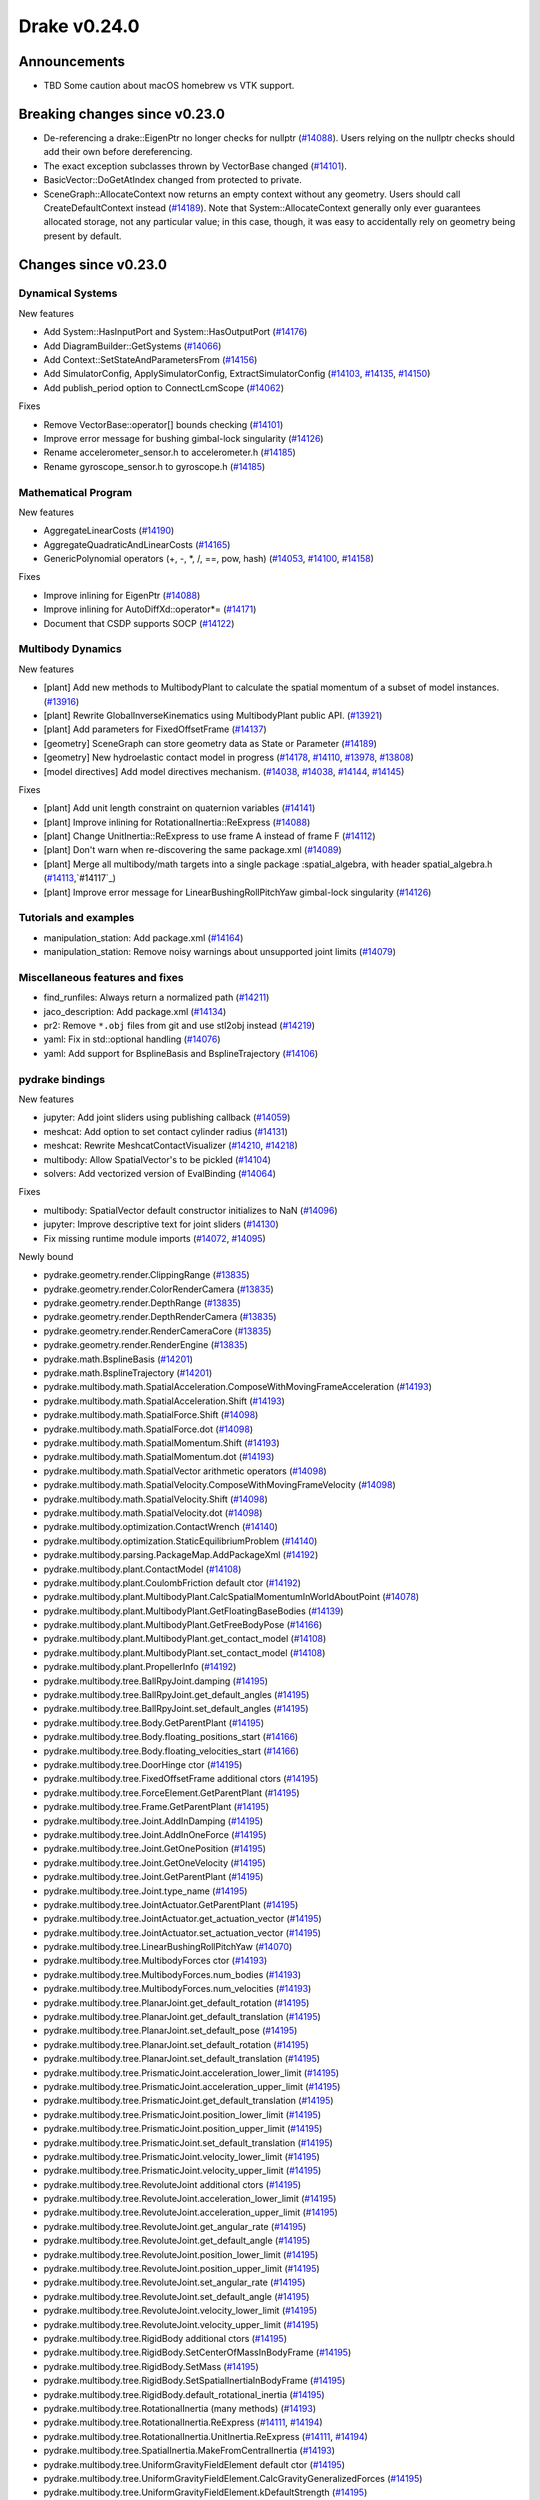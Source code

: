 *************
Drake v0.24.0
*************

Announcements
-------------

* TBD Some caution about macOS homebrew vs VTK support.

Breaking changes since v0.23.0
------------------------------

* De-referencing a drake::EigenPtr no longer checks for nullptr (`#14088`_).
  Users relying on the nullptr checks should add their own before dereferencing.
* The exact exception subclasses thrown by VectorBase changed (`#14101`_).
* BasicVector::DoGetAtIndex changed from protected to private.
* SceneGraph::AllocateContext now returns an empty context without any geometry.
  Users should call CreateDefaultContext instead (`#14189`_).  Note that
  System::AllocateContext generally only ever guarantees allocated storage, not
  any particular value; in this case, though, it was easy to accidentally rely
  on geometry being present by default.

Changes since v0.23.0
---------------------

Dynamical Systems
~~~~~~~~~~~~~~~~~

.. <relnotes for systems go here>

New features

* Add System::HasInputPort and System::HasOutputPort (`#14176`_)
* Add DiagramBuilder::GetSystems (`#14066`_)
* Add Context::SetStateAndParametersFrom (`#14156`_)
* Add SimulatorConfig, ApplySimulatorConfig, ExtractSimulatorConfig (`#14103`_, `#14135`_, `#14150`_)
* Add publish_period option to ConnectLcmScope (`#14062`_)

Fixes

* Remove VectorBase::operator[] bounds checking (`#14101`_)
* Improve error message for bushing gimbal-lock singularity (`#14126`_)
* Rename accelerometer_sensor.h to accelerometer.h (`#14185`_)
* Rename gyroscope_sensor.h to gyroscope.h (`#14185`_)

Mathematical Program
~~~~~~~~~~~~~~~~~~~~

.. <relnotes for solvers go here>

New features

* AggregateLinearCosts (`#14190`_)
* AggregateQuadraticAndLinearCosts (`#14165`_)
* GenericPolynomial operators (+, -, \*, /, ==, pow, hash) (`#14053`_, `#14100`_, `#14158`_)

Fixes

* Improve inlining for EigenPtr (`#14088`_)
* Improve inlining for AutoDiffXd::operator*= (`#14171`_)
* Document that CSDP supports SOCP (`#14122`_)

Multibody Dynamics
~~~~~~~~~~~~~~~~~~

.. <relnotes for geometry,multibody go here>

New features

* [plant] Add new methods to MultibodyPlant to calculate the spatial momentum of a subset of model instances. (`#13916`_)
* [plant] Rewrite GlobalInverseKinematics using MultibodyPlant public API. (`#13921`_)
* [plant] Add parameters for FixedOffsetFrame (`#14137`_)

* [geometry] SceneGraph can store geometry data as State or Parameter (`#14189`_)
* [geometry] New hydroelastic contact model in progress (`#14178`_, `#14110`_, `#13978`_, `#13808`_)

* [model directives] Add model directives mechanism. (`#14038`_, `#14038`_, `#14144`_, `#14145`_)

Fixes

* [plant] Add unit length constraint on quaternion variables (`#14141`_)
* [plant] Improve inlining for RotationalInertia::ReExpress (`#14088`_)
* [plant] Change UnitInertia::ReExpress to use frame A instead of frame F (`#14112`_)
* [plant] Don't warn when re-discovering the same package.xml (`#14089`_)
* [plant] Merge all multibody/math targets into a single package :spatial_algebra, with header spatial_algebra.h (`#14113`_,`#14117`_)
* [plant] Improve error message for LinearBushingRollPitchYaw gimbal-lock singularity (`#14126`_)


Tutorials and examples
~~~~~~~~~~~~~~~~~~~~~~

.. <relnotes for examples,tutorials go here>

* manipulation_station: Add package.xml (`#14164`_)
* manipulation_station: Remove noisy warnings about unsupported joint limits (`#14079`_)

Miscellaneous features and fixes
~~~~~~~~~~~~~~~~~~~~~~~~~~~~~~~~

.. <relnotes for common,math,lcm,lcmtypes,manipulation,perception go here>

* find_runfiles: Always return a normalized path (`#14211`_)
* jaco_description: Add package.xml (`#14134`_)
* pr2: Remove ``*.obj`` files from git and use stl2obj instead (`#14219`_)
* yaml: Fix in std::optional handling (`#14076`_)
* yaml: Add support for BsplineBasis and BsplineTrajectory (`#14106`_)

pydrake bindings
~~~~~~~~~~~~~~~~

.. <relnotes for bindings go here>

New features

* jupyter: Add joint sliders using publishing callback (`#14059`_)
* meshcat: Add option to set contact cylinder radius (`#14131`_)
* meshcat: Rewrite MeshcatContactVisualizer (`#14210`_, `#14218`_)
* multibody: Allow SpatialVector's to be pickled (`#14104`_)
* solvers: Add vectorized version of EvalBinding (`#14064`_)

Fixes

* multibody: SpatialVector default constructor initializes to NaN (`#14096`_)
* jupyter: Improve descriptive text for joint sliders (`#14130`_)
* Fix missing runtime module imports (`#14072`_, `#14095`_)

Newly bound

* pydrake.geometry.render.ClippingRange (`#13835`_)
* pydrake.geometry.render.ColorRenderCamera (`#13835`_)
* pydrake.geometry.render.DepthRange (`#13835`_)
* pydrake.geometry.render.DepthRenderCamera (`#13835`_)
* pydrake.geometry.render.RenderCameraCore (`#13835`_)
* pydrake.geometry.render.RenderEngine (`#13835`_)
* pydrake.math.BsplineBasis (`#14201`_)
* pydrake.math.BsplineTrajectory (`#14201`_)
* pydrake.multibody.math.SpatialAcceleration.ComposeWithMovingFrameAcceleration (`#14193`_)
* pydrake.multibody.math.SpatialAcceleration.Shift (`#14193`_)
* pydrake.multibody.math.SpatialForce.Shift (`#14098`_)
* pydrake.multibody.math.SpatialForce.dot (`#14098`_)
* pydrake.multibody.math.SpatialMomentum.Shift (`#14193`_)
* pydrake.multibody.math.SpatialMomentum.dot (`#14193`_)
* pydrake.multibody.math.SpatialVector arithmetic operators (`#14098`_)
* pydrake.multibody.math.SpatialVelocity.ComposeWithMovingFrameVelocity (`#14098`_)
* pydrake.multibody.math.SpatialVelocity.Shift (`#14098`_)
* pydrake.multibody.math.SpatialVelocity.dot (`#14098`_)
* pydrake.multibody.optimization.ContactWrench (`#14140`_)
* pydrake.multibody.optimization.StaticEquilibriumProblem (`#14140`_)
* pydrake.multibody.parsing.PackageMap.AddPackageXml (`#14192`_)
* pydrake.multibody.plant.ContactModel (`#14108`_)
* pydrake.multibody.plant.CoulombFriction default ctor (`#14192`_)
* pydrake.multibody.plant.MultibodyPlant.CalcSpatialMomentumInWorldAboutPoint (`#14078`_)
* pydrake.multibody.plant.MultibodyPlant.GetFloatingBaseBodies (`#14139`_)
* pydrake.multibody.plant.MultibodyPlant.GetFreeBodyPose (`#14166`_)
* pydrake.multibody.plant.MultibodyPlant.get_contact_model (`#14108`_)
* pydrake.multibody.plant.MultibodyPlant.set_contact_model (`#14108`_)
* pydrake.multibody.plant.PropellerInfo (`#14192`_)
* pydrake.multibody.tree.BallRpyJoint.damping (`#14195`_)
* pydrake.multibody.tree.BallRpyJoint.get_default_angles (`#14195`_)
* pydrake.multibody.tree.BallRpyJoint.set_default_angles (`#14195`_)
* pydrake.multibody.tree.Body.GetParentPlant (`#14195`_)
* pydrake.multibody.tree.Body.floating_positions_start (`#14166`_)
* pydrake.multibody.tree.Body.floating_velocities_start (`#14166`_)
* pydrake.multibody.tree.DoorHinge ctor (`#14195`_)
* pydrake.multibody.tree.FixedOffsetFrame additional ctors (`#14195`_)
* pydrake.multibody.tree.ForceElement.GetParentPlant (`#14195`_)
* pydrake.multibody.tree.Frame.GetParentPlant (`#14195`_)
* pydrake.multibody.tree.Joint.AddInDamping (`#14195`_)
* pydrake.multibody.tree.Joint.AddInOneForce (`#14195`_)
* pydrake.multibody.tree.Joint.GetOnePosition (`#14195`_)
* pydrake.multibody.tree.Joint.GetOneVelocity (`#14195`_)
* pydrake.multibody.tree.Joint.GetParentPlant (`#14195`_)
* pydrake.multibody.tree.Joint.type_name (`#14195`_)
* pydrake.multibody.tree.JointActuator.GetParentPlant (`#14195`_)
* pydrake.multibody.tree.JointActuator.get_actuation_vector (`#14195`_)
* pydrake.multibody.tree.JointActuator.set_actuation_vector (`#14195`_)
* pydrake.multibody.tree.LinearBushingRollPitchYaw (`#14070`_)
* pydrake.multibody.tree.MultibodyForces ctor (`#14193`_)
* pydrake.multibody.tree.MultibodyForces.num_bodies (`#14193`_)
* pydrake.multibody.tree.MultibodyForces.num_velocities (`#14193`_)
* pydrake.multibody.tree.PlanarJoint.get_default_rotation (`#14195`_)
* pydrake.multibody.tree.PlanarJoint.get_default_translation (`#14195`_)
* pydrake.multibody.tree.PlanarJoint.set_default_pose (`#14195`_)
* pydrake.multibody.tree.PlanarJoint.set_default_rotation (`#14195`_)
* pydrake.multibody.tree.PlanarJoint.set_default_translation (`#14195`_)
* pydrake.multibody.tree.PrismaticJoint.acceleration_lower_limit (`#14195`_)
* pydrake.multibody.tree.PrismaticJoint.acceleration_upper_limit (`#14195`_)
* pydrake.multibody.tree.PrismaticJoint.get_default_translation (`#14195`_)
* pydrake.multibody.tree.PrismaticJoint.position_lower_limit (`#14195`_)
* pydrake.multibody.tree.PrismaticJoint.position_upper_limit (`#14195`_)
* pydrake.multibody.tree.PrismaticJoint.set_default_translation (`#14195`_)
* pydrake.multibody.tree.PrismaticJoint.velocity_lower_limit (`#14195`_)
* pydrake.multibody.tree.PrismaticJoint.velocity_upper_limit (`#14195`_)
* pydrake.multibody.tree.RevoluteJoint additional ctors (`#14195`_)
* pydrake.multibody.tree.RevoluteJoint.acceleration_lower_limit (`#14195`_)
* pydrake.multibody.tree.RevoluteJoint.acceleration_upper_limit (`#14195`_)
* pydrake.multibody.tree.RevoluteJoint.get_angular_rate (`#14195`_)
* pydrake.multibody.tree.RevoluteJoint.get_default_angle (`#14195`_)
* pydrake.multibody.tree.RevoluteJoint.position_lower_limit (`#14195`_)
* pydrake.multibody.tree.RevoluteJoint.position_upper_limit (`#14195`_)
* pydrake.multibody.tree.RevoluteJoint.set_angular_rate (`#14195`_)
* pydrake.multibody.tree.RevoluteJoint.set_default_angle (`#14195`_)
* pydrake.multibody.tree.RevoluteJoint.velocity_lower_limit (`#14195`_)
* pydrake.multibody.tree.RevoluteJoint.velocity_upper_limit (`#14195`_)
* pydrake.multibody.tree.RigidBody additional ctors (`#14195`_)
* pydrake.multibody.tree.RigidBody.SetCenterOfMassInBodyFrame (`#14195`_)
* pydrake.multibody.tree.RigidBody.SetMass (`#14195`_)
* pydrake.multibody.tree.RigidBody.SetSpatialInertiaInBodyFrame (`#14195`_)
* pydrake.multibody.tree.RigidBody.default_rotational_inertia (`#14195`_)
* pydrake.multibody.tree.RotationalInertia (many methods) (`#14193`_)
* pydrake.multibody.tree.RotationalInertia.ReExpress (`#14111`_, `#14194`_)
* pydrake.multibody.tree.RotationalInertia.UnitInertia.ReExpress (`#14111`_, `#14194`_)
* pydrake.multibody.tree.SpatialInertia.MakeFromCentralInertia (`#14193`_)
* pydrake.multibody.tree.UniformGravityFieldElement default ctor (`#14195`_)
* pydrake.multibody.tree.UniformGravityFieldElement.CalcGravityGeneralizedForces (`#14195`_)
* pydrake.multibody.tree.UniformGravityFieldElement.kDefaultStrength (`#14195`_)
* pydrake.multibody.tree.UnitInertia (many methods) (`#14193`_)
* pydrake.multibody.tree.UniversalJoint.get_default_angles (`#14195`_)
* pydrake.multibody.tree.UniversalJoint.set_default_angles (`#14195`_)
* pydrake.solvers.mathematicalprogram.MathematicalProgram.AddLorentzConeConstraint (`#14119`_)
* pydrake.solvers.mathematicalprogram.MathematicalProgram.AddRotatedLorentzConeConstraint (`#14120`_)
* pydrake.symbolic.Monomial ctor (`#14222`_)
* pydrake.systems.framework.BasicVector.set_value (`#14231`_)
* pydrake.systems.framework.ContinuousState.SetFrom (`#14231`_)
* pydrake.systems.framework.ContinuousState.SetFromVector (`#14231`_)
* pydrake.systems.framework.ContinuousState.ctors (`#14231`_)
* pydrake.systems.framework.ContinuousState.get_generalized_position (`#14231`_)
* pydrake.systems.framework.ContinuousState.get_generalized_velocity (`#14231`_)
* pydrake.systems.framework.ContinuousState.get_misc_continuous_state (`#14231`_)
* pydrake.systems.framework.ContinuousState.get_mutable_generalized_position (`#14231`_)
* pydrake.systems.framework.ContinuousState.get_mutable_generalized_velocity (`#14231`_)
* pydrake.systems.framework.ContinuousState.get_mutable_misc_continuous_state (`#14231`_)
* pydrake.systems.framework.ContinuousState.num_q (`#14231`_)
* pydrake.systems.framework.ContinuousState.num_v (`#14231`_)
* pydrake.systems.framework.ContinuousState.num_z (`#14231`_)
* pydrake.systems.framework.ContinuousState.operator[] (`#14231`_)
* pydrake.systems.framework.DiscreteValues ctors (`#14231`_)
* pydrake.systems.framework.DiscreteValues.SetFrom (`#14231`_)
* pydrake.systems.framework.DiscreteValues.operator[] (`#14231`_)
* pydrake.systems.framework.VectorBase.PlusEqScaled (`#14231`_)
* pydrake.systems.framework.VectorBase.SetFrom (`#14231`_)
* pydrake.systems.framework.VectorBase.operator[] (`#14231`_)

Build system and dependencies
~~~~~~~~~~~~~~~~~~~~~~~~~~~~~

.. <relnotes for attic,cmake,doc,setup,third_party,tools go here>

* Upgrade to Xcode 12 on Catalina (`#14142`_)

  * Disable range-loop-analysis warnings for Clang 10 and Apple Clang 12 (`#14091`_, `#14094`_)

* Upgrade buildifier to latest release 3.5.0 (`#14152`_)
* Upgrade dreal to latest release 4.20.09.1 (`#14083`_)
* Upgrade fcl to latest commit (`#14063`_)
* Upgrade googlebenchmark to latest release (`#14154`_)
* Upgrade ignition_math to latest release 6.6.0 (`#14148`_)
* Upgrade rules_python to latest release 0.0.3 (`#14161`_)
* Upgrade sdformat to latest release 9.3.0 (`#14147`_)
* Upgrade spdlog to latest release 1.8.1 (`#14153`_)
* Upgrade styleguide latest commit (`#14217`_)
* Downgrade doxygen to 1.8.15 on macOS (`#14169`_)
* Fix snopt external for Bazel 3.6 (`#14179`_)
* Fix compilation errors vs Eigen 3.3.8 (`#14159`_)
* Do not install certain private headers (`#14221`_)
* Cleanup pkg-config path for ibex (`#14109`_)
* Clarify which vector_gen macros are to be used outside of Drake (`#14092`_)

Newly-deprecated APIs
~~~~~~~~~~~~~~~~~~~~~

* drake/math/expmap.h include path (`#14099`_)
* drake/multibody/math/spatial_acceleration.h include path (`#14117`_)
* drake/multibody/math/spatial_force.h include path (`#14117`_)
* drake/multibody/math/spatial_momentum.h include path (`#14117`_)
* drake/multibody/math/spatial_vector.h include path (`#14117`_)
* drake/multibody/math/spatial_velocity.h include path (`#14117`_)
* drake/systems/analysis/simulator_flags.h include path (`#14135`_)
* drake/systems/sensors/accelerometer_sensor.h include path (`#14185`_)
* drake/systems/sensors/gyroscope_sensor.h include path (`#14185`_)
* drake::math::closestExpmap (`#14099`_)
* drake::math::expmap2quat (`#14099`_)
* drake::math::quat2expmap (`#14099`_)
* drake::math::quat2expmapSequence (`#14099`_)
* drake::multibody::math::SpatialVector::ScalarType (`#14188`_)
* drake::systems::Context::FixInputPort() (`#14093`_)
* tools/vector_gen/vector_gen.bzl:drake_cc_vector_gen (`#14092`_)
* tools/vector_gen/vector_gen.bzl:drake_vector_gen_lcm_sources (`#14092`_)
* The numpy external (`#14116`_)

Removal of deprecated items
~~~~~~~~~~~~~~~~~~~~~~~~~~~

* pydrake.geometry.SceneGraphInspector.GetNameByFrameId (`#14128`_)
* pydrake.geometry.SceneGraphInspector.GetNameByGeometryId (`#14128`_)
* schema::Rotation backwards compatibility for rotation_rpy_deg (`#14143`_)
* Automatic conversion and interop between RigidTransform/Isometry3 (`#14128`_)

  * drake::math::RigidTransform::linear
  * drake::math::RigidTransform::matrix
  * drake::math::RigidTransform::operator Isometry3

* All functions within manipulation/util/bot_core_lcm_encode_decode.h (`#14128`_)

  * ::EncodeVector3d
  * ::DecodeVector3d
  * ::EncodeQuaternion
  * ::DecodeQuaternion
  * ::EncodePose
  * ::DecodePose
  * ::EncodeTwist
  * ::DecodeTwist

Notes
-----

This release provides `pre-compiled binaries
<https://github.com/RobotLocomotion/drake/releases/tag/v0.24.0>`__ named
``drake-YYYYMMDD-{bionic|focal|mac}.tar.gz``. See :ref:`Nightly Releases
<nightly-releases>` for instructions on how to use them.

Drake binary releases incorporate a pre-compiled version of `SNOPT
<https://ccom.ucsd.edu/~optimizers/solvers/snopt/>`__ as part of the
`Mathematical Program toolbox
<https://drake.mit.edu/doxygen_cxx/group__solvers.html>`__. Thanks to
Philip E. Gill and Elizabeth Wong for their kind support.

.. <begin issue links>
.. _#13808: https://github.com/RobotLocomotion/drake/pull/13808
.. _#13835: https://github.com/RobotLocomotion/drake/pull/13835
.. _#13916: https://github.com/RobotLocomotion/drake/pull/13916
.. _#13921: https://github.com/RobotLocomotion/drake/pull/13921
.. _#13978: https://github.com/RobotLocomotion/drake/pull/13978
.. _#14035: https://github.com/RobotLocomotion/drake/pull/14035
.. _#14038: https://github.com/RobotLocomotion/drake/pull/14038
.. _#14053: https://github.com/RobotLocomotion/drake/pull/14053
.. _#14059: https://github.com/RobotLocomotion/drake/pull/14059
.. _#14062: https://github.com/RobotLocomotion/drake/pull/14062
.. _#14063: https://github.com/RobotLocomotion/drake/pull/14063
.. _#14064: https://github.com/RobotLocomotion/drake/pull/14064
.. _#14066: https://github.com/RobotLocomotion/drake/pull/14066
.. _#14070: https://github.com/RobotLocomotion/drake/pull/14070
.. _#14072: https://github.com/RobotLocomotion/drake/pull/14072
.. _#14076: https://github.com/RobotLocomotion/drake/pull/14076
.. _#14078: https://github.com/RobotLocomotion/drake/pull/14078
.. _#14079: https://github.com/RobotLocomotion/drake/pull/14079
.. _#14083: https://github.com/RobotLocomotion/drake/pull/14083
.. _#14088: https://github.com/RobotLocomotion/drake/pull/14088
.. _#14089: https://github.com/RobotLocomotion/drake/pull/14089
.. _#14091: https://github.com/RobotLocomotion/drake/pull/14091
.. _#14092: https://github.com/RobotLocomotion/drake/pull/14092
.. _#14093: https://github.com/RobotLocomotion/drake/pull/14093
.. _#14094: https://github.com/RobotLocomotion/drake/pull/14094
.. _#14095: https://github.com/RobotLocomotion/drake/pull/14095
.. _#14096: https://github.com/RobotLocomotion/drake/pull/14096
.. _#14098: https://github.com/RobotLocomotion/drake/pull/14098
.. _#14099: https://github.com/RobotLocomotion/drake/pull/14099
.. _#14100: https://github.com/RobotLocomotion/drake/pull/14100
.. _#14101: https://github.com/RobotLocomotion/drake/pull/14101
.. _#14103: https://github.com/RobotLocomotion/drake/pull/14103
.. _#14104: https://github.com/RobotLocomotion/drake/pull/14104
.. _#14106: https://github.com/RobotLocomotion/drake/pull/14106
.. _#14108: https://github.com/RobotLocomotion/drake/pull/14108
.. _#14109: https://github.com/RobotLocomotion/drake/pull/14109
.. _#14110: https://github.com/RobotLocomotion/drake/pull/14110
.. _#14111: https://github.com/RobotLocomotion/drake/pull/14111
.. _#14112: https://github.com/RobotLocomotion/drake/pull/14112
.. _#14113: https://github.com/RobotLocomotion/drake/pull/14113
.. _#14116: https://github.com/RobotLocomotion/drake/pull/14116
.. _#14117: https://github.com/RobotLocomotion/drake/pull/14117
.. _#14119: https://github.com/RobotLocomotion/drake/pull/14119
.. _#14120: https://github.com/RobotLocomotion/drake/pull/14120
.. _#14122: https://github.com/RobotLocomotion/drake/pull/14122
.. _#14126: https://github.com/RobotLocomotion/drake/pull/14126
.. _#14128: https://github.com/RobotLocomotion/drake/pull/14128
.. _#14130: https://github.com/RobotLocomotion/drake/pull/14130
.. _#14131: https://github.com/RobotLocomotion/drake/pull/14131
.. _#14134: https://github.com/RobotLocomotion/drake/pull/14134
.. _#14135: https://github.com/RobotLocomotion/drake/pull/14135
.. _#14137: https://github.com/RobotLocomotion/drake/pull/14137
.. _#14139: https://github.com/RobotLocomotion/drake/pull/14139
.. _#14140: https://github.com/RobotLocomotion/drake/pull/14140
.. _#14141: https://github.com/RobotLocomotion/drake/pull/14141
.. _#14142: https://github.com/RobotLocomotion/drake/pull/14142
.. _#14143: https://github.com/RobotLocomotion/drake/pull/14143
.. _#14144: https://github.com/RobotLocomotion/drake/pull/14144
.. _#14145: https://github.com/RobotLocomotion/drake/pull/14145
.. _#14147: https://github.com/RobotLocomotion/drake/pull/14147
.. _#14148: https://github.com/RobotLocomotion/drake/pull/14148
.. _#14150: https://github.com/RobotLocomotion/drake/pull/14150
.. _#14152: https://github.com/RobotLocomotion/drake/pull/14152
.. _#14153: https://github.com/RobotLocomotion/drake/pull/14153
.. _#14154: https://github.com/RobotLocomotion/drake/pull/14154
.. _#14156: https://github.com/RobotLocomotion/drake/pull/14156
.. _#14158: https://github.com/RobotLocomotion/drake/pull/14158
.. _#14159: https://github.com/RobotLocomotion/drake/pull/14159
.. _#14161: https://github.com/RobotLocomotion/drake/pull/14161
.. _#14164: https://github.com/RobotLocomotion/drake/pull/14164
.. _#14165: https://github.com/RobotLocomotion/drake/pull/14165
.. _#14166: https://github.com/RobotLocomotion/drake/pull/14166
.. _#14169: https://github.com/RobotLocomotion/drake/pull/14169
.. _#14171: https://github.com/RobotLocomotion/drake/pull/14171
.. _#14175: https://github.com/RobotLocomotion/drake/pull/14175
.. _#14176: https://github.com/RobotLocomotion/drake/pull/14176
.. _#14178: https://github.com/RobotLocomotion/drake/pull/14178
.. _#14179: https://github.com/RobotLocomotion/drake/pull/14179
.. _#14185: https://github.com/RobotLocomotion/drake/pull/14185
.. _#14188: https://github.com/RobotLocomotion/drake/pull/14188
.. _#14189: https://github.com/RobotLocomotion/drake/pull/14189
.. _#14190: https://github.com/RobotLocomotion/drake/pull/14190
.. _#14192: https://github.com/RobotLocomotion/drake/pull/14192
.. _#14193: https://github.com/RobotLocomotion/drake/pull/14193
.. _#14194: https://github.com/RobotLocomotion/drake/pull/14194
.. _#14195: https://github.com/RobotLocomotion/drake/pull/14195
.. _#14201: https://github.com/RobotLocomotion/drake/pull/14201
.. _#14210: https://github.com/RobotLocomotion/drake/pull/14210
.. _#14211: https://github.com/RobotLocomotion/drake/pull/14211
.. _#14217: https://github.com/RobotLocomotion/drake/pull/14217
.. _#14218: https://github.com/RobotLocomotion/drake/pull/14218
.. _#14219: https://github.com/RobotLocomotion/drake/pull/14219
.. _#14221: https://github.com/RobotLocomotion/drake/pull/14221
.. _#14222: https://github.com/RobotLocomotion/drake/pull/14222
.. _#14231: https://github.com/RobotLocomotion/drake/pull/14231
.. _#14232: https://github.com/RobotLocomotion/drake/pull/14232
.. <end issue links>

..
  Current oldest_commit 6bd5f8c25cdcbb4049e57ec0f49f6e2c136d864a (exclusive).
  Current newest_commit 9b7a97b302214002a320088761b4d76196503618 (inclusive).
